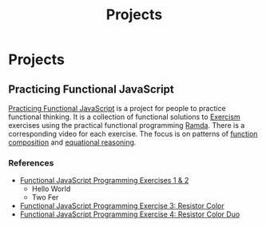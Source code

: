 #+title: Projects
#+created: 2020-09-24
#+roam_alias:
#+roam_tags:

* Projects
** Practicing Functional JavaScript

[[https://github.com/yosevu/practicing-functional-javascript][Practicing Functional JavaScript]] is a project for people to practice functional thinking. It is a collection of functional solutions to [[https://exercism.io/][Exercism]] exercises using the practical functional programming [[https://ramdajs.com/][Ramda]]. There is a corresponding video for each exercise. The focus is on patterns of [[https://github.com/hemanth/functional-programming-jargon#function-composition][function composition]] and [[https://github.com/hemanth/functional-programming-jargon#equational-reasoning][equational reasoning]].

*** References
- [[https://seesparkbox.com/foundry/functional_programming_functional_javascript_exercises][Functional JavaScript Programming Exercises 1 & 2]]
  - Hello World
  - Two Fer
- [[https://seesparkbox.com/foundry/functional_programming_functional_javascript_resistor_color_practice][Functional JavaScript Programming Exercise 3: Resistor Color]]
- [[https://seesparkbox.com/foundry/functional_programming_functional_javascript_resistor_color_duo_practice][Functional JavaScript Programming Exercise 4: Resistor Color Duo]]
